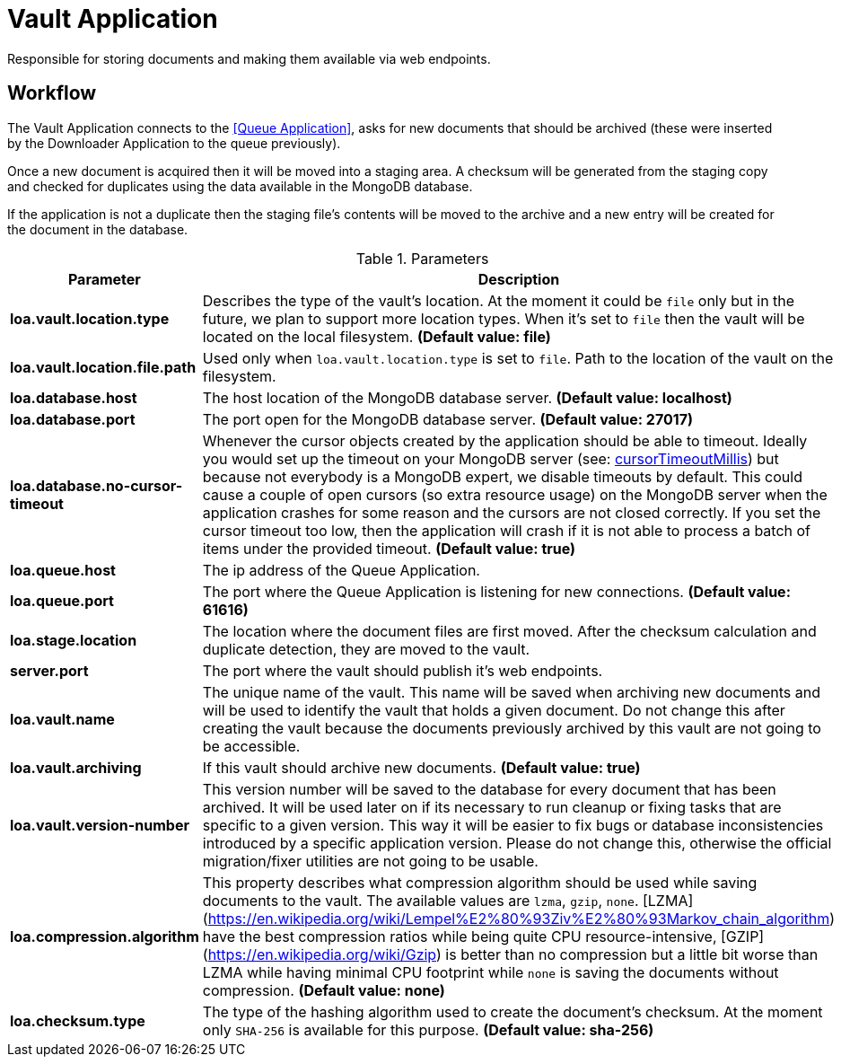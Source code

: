 = Vault Application

Responsible for storing documents and making them available via web endpoints.

== Workflow

The Vault Application connects to the <<Queue Application>>, asks for new documents that should be archived (these were inserted by the Downloader Application to the queue previously).

Once a new document is acquired then it will be moved into a staging area.
A checksum will be generated from the staging copy and checked for duplicates using the data available in the MongoDB database.

If the application is not a duplicate then the staging file's contents will be moved to the archive and a new entry will be created for the document in the database.

.Parameters
|===
| Parameter | Description

| **loa.vault.location.type**
| Describes the type of the vault's location. At the moment it could be `file` only but in the future, we plan to support more location types. When it's set to `file` then the vault will be located on the local filesystem. *(Default value: file)*

| **loa.vault.location.file.path**
| Used only when `loa.vault.location.type` is set to `file`. Path to the location of the vault on the filesystem.

| **loa.database.host**
| The host location of the MongoDB database server. *(Default value: localhost)*

| **loa.database.port**
| The port open for the MongoDB database server. *(Default value: 27017)*

| **loa.database.no-cursor-timeout**
| Whenever the cursor objects created by the application should be able to timeout. Ideally you would set up the timeout on your MongoDB server (see: https://docs.mongodb.com/manual/reference/parameters/#param.cursorTimeoutMillis[cursorTimeoutMillis]) but because not everybody is a MongoDB expert, we disable timeouts by default. This could cause a couple of open cursors (so extra resource usage) on the MongoDB server when the application crashes for some reason and the cursors are not closed correctly. If you set the cursor timeout too low, then the application will crash if it is not able to process a batch of items under the provided timeout. *(Default value: true)*

| **loa.queue.host**
| The ip address of the Queue Application.

| **loa.queue.port**
| The port where the Queue Application is listening for new connections. *(Default value: 61616)*

| **loa.stage.location**
| The location where the document files are first moved. After the checksum calculation and duplicate detection, they are moved to the vault.

| **server.port**
| The port where the vault should publish it's web endpoints.

| **loa.vault.name**
| The unique name of the vault. This name will be saved when archiving new documents and will be used to identify the vault that holds a given document. Do not change this after creating the vault because the documents previously archived by this vault are not going to be accessible.

| **loa.vault.archiving**
| If this vault should archive new documents. *(Default value: true)*

| **loa.vault.version-number**
| This version number will be saved to the database for every document that has been archived. It will be used later on if its necessary to run cleanup or fixing tasks that are specific to a given version. This way it will be easier to fix bugs or database inconsistencies introduced by a specific application version. Please do not change this, otherwise the official migration/fixer utilities are not going to be usable.

| **loa.compression.algorithm**
| This property describes what compression algorithm should be used while saving documents to the vault. The available values are `lzma`, `gzip`, `none`. [LZMA](https://en.wikipedia.org/wiki/Lempel%E2%80%93Ziv%E2%80%93Markov_chain_algorithm) have the best compression ratios while being quite CPU resource-intensive, [GZIP](https://en.wikipedia.org/wiki/Gzip) is better than no compression but a little bit worse than LZMA while having minimal CPU footprint while `none` is saving the documents without compression. *(Default value: none)*

| **loa.checksum.type**
| The type of the hashing algorithm used to create the document's checksum. At the moment only `SHA-256` is available for this purpose. *(Default value: sha-256)*
|===
